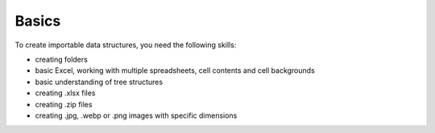 Basics
======
To create importable data structures, you need the following skills:

* creating folders
* basic Excel, working with multiple spreadsheets, cell contents and cell backgrounds
* basic understanding of tree structures
* creating .xlsx files
* creating .zip files
* creating .jpg, .webp or .png images with specific dimensions
